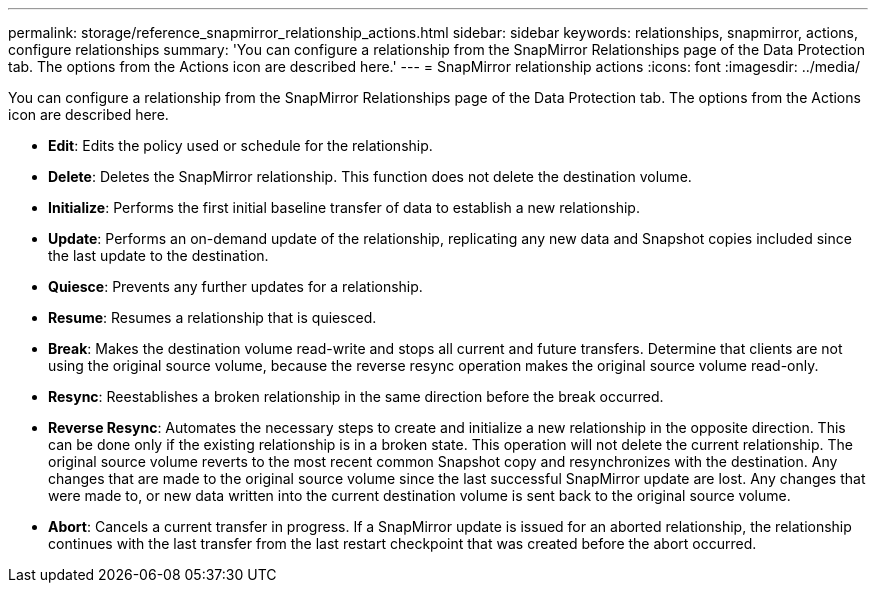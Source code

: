 ---
permalink: storage/reference_snapmirror_relationship_actions.html
sidebar: sidebar
keywords: relationships, snapmirror, actions, configure relationships
summary: 'You can configure a relationship from the SnapMirror Relationships page of the Data Protection tab. The options from the Actions icon are described here.'
---
= SnapMirror relationship actions
:icons: font
:imagesdir: ../media/

[.lead]
You can configure a relationship from the SnapMirror Relationships page of the Data Protection tab. The options from the Actions icon are described here.

* *Edit*: Edits the policy used or schedule for the relationship.

* *Delete*: Deletes the SnapMirror relationship. This function does not delete the destination volume.

* *Initialize*: Performs the first initial baseline transfer of data to establish a new relationship.

* *Update*: Performs an on-demand update of the relationship, replicating any new data and Snapshot copies included since the last update to the destination.

* *Quiesce*: Prevents any further updates for a relationship.

* *Resume*: Resumes a relationship that is quiesced.

* *Break*: Makes the destination volume read-write and stops all current and future transfers. Determine that clients are not using the original source volume, because the reverse resync operation makes the original source volume read-only.

* *Resync*: Reestablishes a broken relationship in the same direction before the break occurred.

* *Reverse Resync*: Automates the necessary steps to create and initialize a new relationship in the opposite direction. This can be done only if the existing relationship is in a broken state. This operation will not delete the current relationship. The original source volume reverts to the most recent common Snapshot copy and resynchronizes with the destination. Any changes that are made to the original source volume since the last successful SnapMirror update are lost. Any changes that were made to, or new data written into the current destination volume is sent back to the original source volume.

* *Abort*: Cancels a current transfer in progress. If a SnapMirror update is issued for an aborted relationship, the relationship continues with the last transfer from the last restart checkpoint that was created before the abort occurred.
